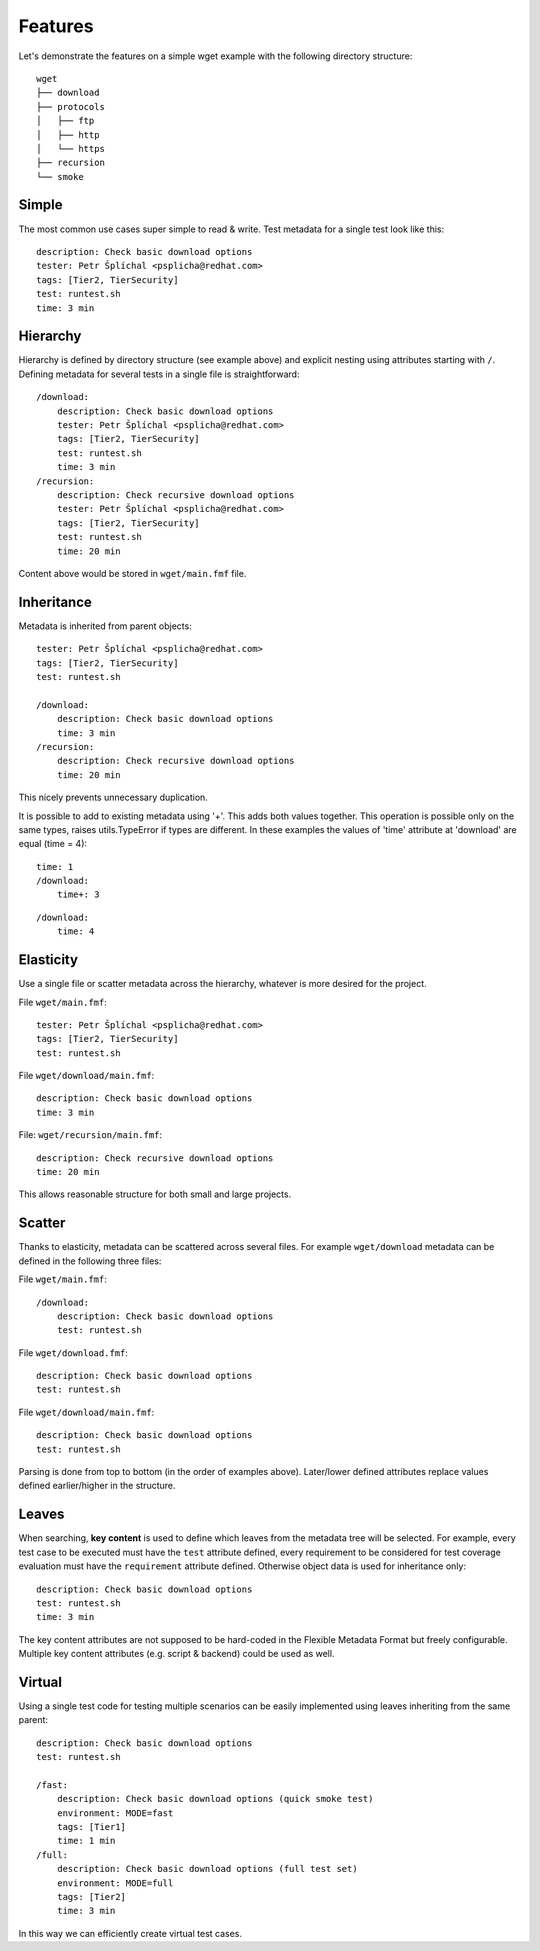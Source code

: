 
======================
    Features
======================

Let's demonstrate the features on a simple wget example with the
following directory structure::

    wget
    ├── download
    ├── protocols
    │   ├── ftp
    │   ├── http
    │   └── https
    ├── recursion
    └── smoke


Simple
~~~~~~~~~~~~~~~~~~~~~~~~~~~~~~~~~~~~~~~~~~~~~~~~~~~~~~~~~~~~~~~~~~

The most common use cases super simple to read & write. Test
metadata for a single test look like this::

    description: Check basic download options
    tester: Petr Šplíchal <psplicha@redhat.com>
    tags: [Tier2, TierSecurity]
    test: runtest.sh
    time: 3 min


Hierarchy
~~~~~~~~~~~~~~~~~~~~~~~~~~~~~~~~~~~~~~~~~~~~~~~~~~~~~~~~~~~~~~~~~~

Hierarchy is defined by directory structure (see example above) and
explicit nesting using attributes starting with ``/``.  Defining
metadata for several tests in a single file is straightforward::

    /download:
        description: Check basic download options
        tester: Petr Šplíchal <psplicha@redhat.com>
        tags: [Tier2, TierSecurity]
        test: runtest.sh
        time: 3 min
    /recursion:
        description: Check recursive download options
        tester: Petr Šplíchal <psplicha@redhat.com>
        tags: [Tier2, TierSecurity]
        test: runtest.sh
        time: 20 min

Content above would be stored in ``wget/main.fmf`` file.


Inheritance
~~~~~~~~~~~~~~~~~~~~~~~~~~~~~~~~~~~~~~~~~~~~~~~~~~~~~~~~~~~~~~~~~~

Metadata is inherited from parent objects::

    tester: Petr Šplíchal <psplicha@redhat.com>
    tags: [Tier2, TierSecurity]
    test: runtest.sh
    
    /download:
        description: Check basic download options
        time: 3 min
    /recursion:
        description: Check recursive download options
        time: 20 min

This nicely prevents unnecessary duplication.

It is possible to add to existing metadata using '+'. This adds both values together.
This operation is possible only on the same types, raises utils.TypeError if types are different.
In these examples the values of 'time' attribute at 'download' are equal (time = 4)::

    time: 1
    /download:
        time+: 3

::

    /download:
        time: 4

Elasticity
~~~~~~~~~~~~~~~~~~~~~~~~~~~~~~~~~~~~~~~~~~~~~~~~~~~~~~~~~~~~~~~~~~

Use a single file or scatter metadata across the hierarchy,
whatever is more desired for the project.

File ``wget/main.fmf``::

    tester: Petr Šplíchal <psplicha@redhat.com>
    tags: [Tier2, TierSecurity]
    test: runtest.sh

File ``wget/download/main.fmf``::

    description: Check basic download options
    time: 3 min

File: ``wget/recursion/main.fmf``::

    description: Check recursive download options
    time: 20 min

This allows reasonable structure for both small and large
projects.


Scatter
~~~~~~~~~~~~~~~~~~~~~~~~~~~~~~~~~~~~~~~~~~~~~~~~~~~~~~~~~~~~~~~~~~

Thanks to elasticity, metadata can be scattered across several
files. For example ``wget/download`` metadata can be defined in
the following three files:

File ``wget/main.fmf``::

    /download:
        description: Check basic download options
        test: runtest.sh

File ``wget/download.fmf``::

    description: Check basic download options
    test: runtest.sh

File ``wget/download/main.fmf``::

    description: Check basic download options
    test: runtest.sh

Parsing is done from top to bottom (in the order of examples
above). Later/lower defined attributes replace values defined
earlier/higher in the structure.


Leaves
~~~~~~~~~~~~~~~~~~~~~~~~~~~~~~~~~~~~~~~~~~~~~~~~~~~~~~~~~~~~~~~~~~

When searching, **key content** is used to define which leaves
from the metadata tree will be selected. For example, every test
case to be executed must have the ``test`` attribute defined,
every requirement to be considered for test coverage evaluation
must have the ``requirement`` attribute defined. Otherwise object
data is used for inheritance only::

    description: Check basic download options
    test: runtest.sh
    time: 3 min

The key content attributes are not supposed to be hard-coded in
the Flexible Metadata Format but freely configurable. Multiple key
content attributes (e.g. script & backend) could be used as well.


Virtual
~~~~~~~~~~~~~~~~~~~~~~~~~~~~~~~~~~~~~~~~~~~~~~~~~~~~~~~~~~~~~~~~~~

Using a single test code for testing multiple scenarios can be
easily implemented using leaves inheriting from the same parent::

    description: Check basic download options
    test: runtest.sh
    
    /fast:
        description: Check basic download options (quick smoke test)
        environment: MODE=fast
        tags: [Tier1]
        time: 1 min
    /full:
        description: Check basic download options (full test set)
        environment: MODE=full
        tags: [Tier2]
        time: 3 min

In this way we can efficiently create virtual test cases.
